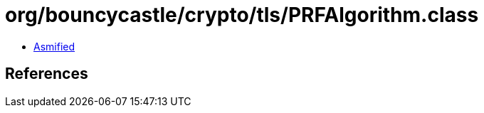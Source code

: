 = org/bouncycastle/crypto/tls/PRFAlgorithm.class

 - link:PRFAlgorithm-asmified.java[Asmified]

== References

